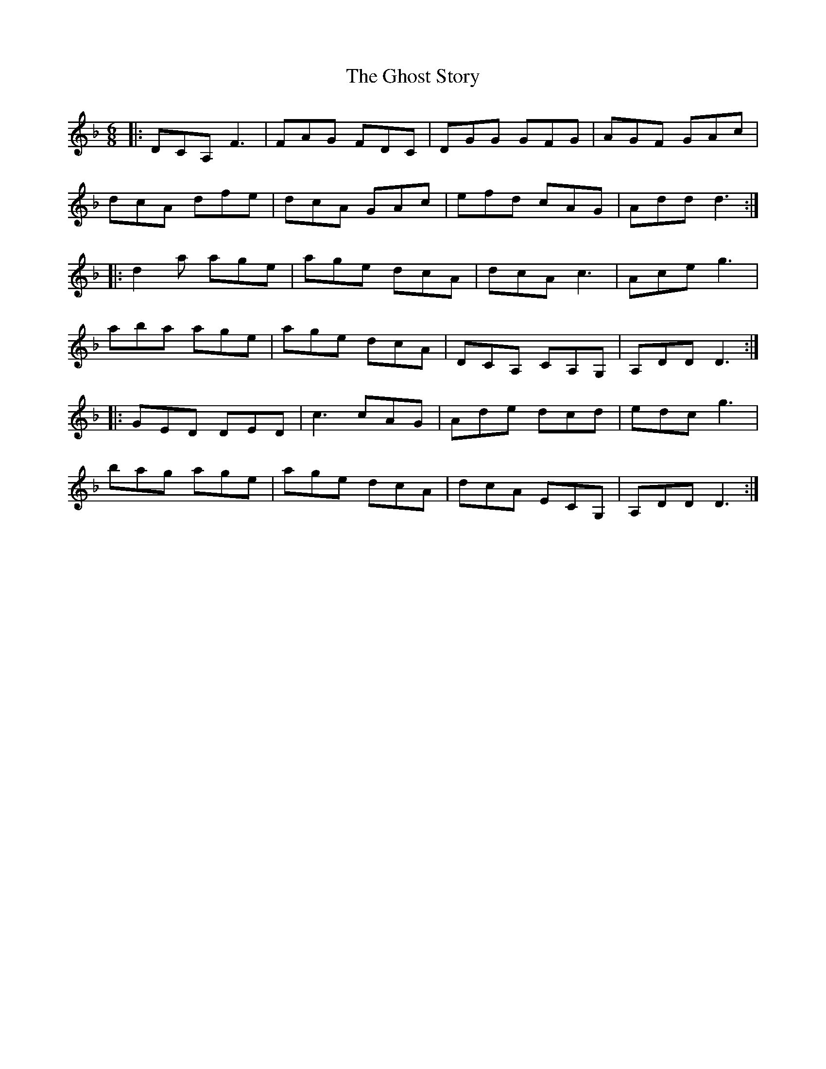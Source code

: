 X: 15115
T: Ghost Story, The
R: jig
M: 6/8
K: Dminor
|:DCA,F3|FAG FDC|DGG GFG|AGF GAc|
dcA dfe|dcA GAc|efd cAG|Add d3:|
|:d2a age|age dcA|dcA c3|Ace g3|
aba age|age dcA|DCA, CA,G,|A,DD D3:|
|:GED DED|c3 cAG|Ade dcd|edc g3|
bag age|age dcA|dcA ECG,|A,DD D3:|

